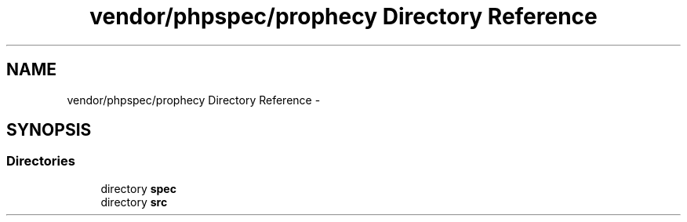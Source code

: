 .TH "vendor/phpspec/prophecy Directory Reference" 3 "Tue Apr 14 2015" "Version 1.0" "VirtualSCADA" \" -*- nroff -*-
.ad l
.nh
.SH NAME
vendor/phpspec/prophecy Directory Reference \- 
.SH SYNOPSIS
.br
.PP
.SS "Directories"

.in +1c
.ti -1c
.RI "directory \fBspec\fP"
.br
.ti -1c
.RI "directory \fBsrc\fP"
.br
.in -1c
